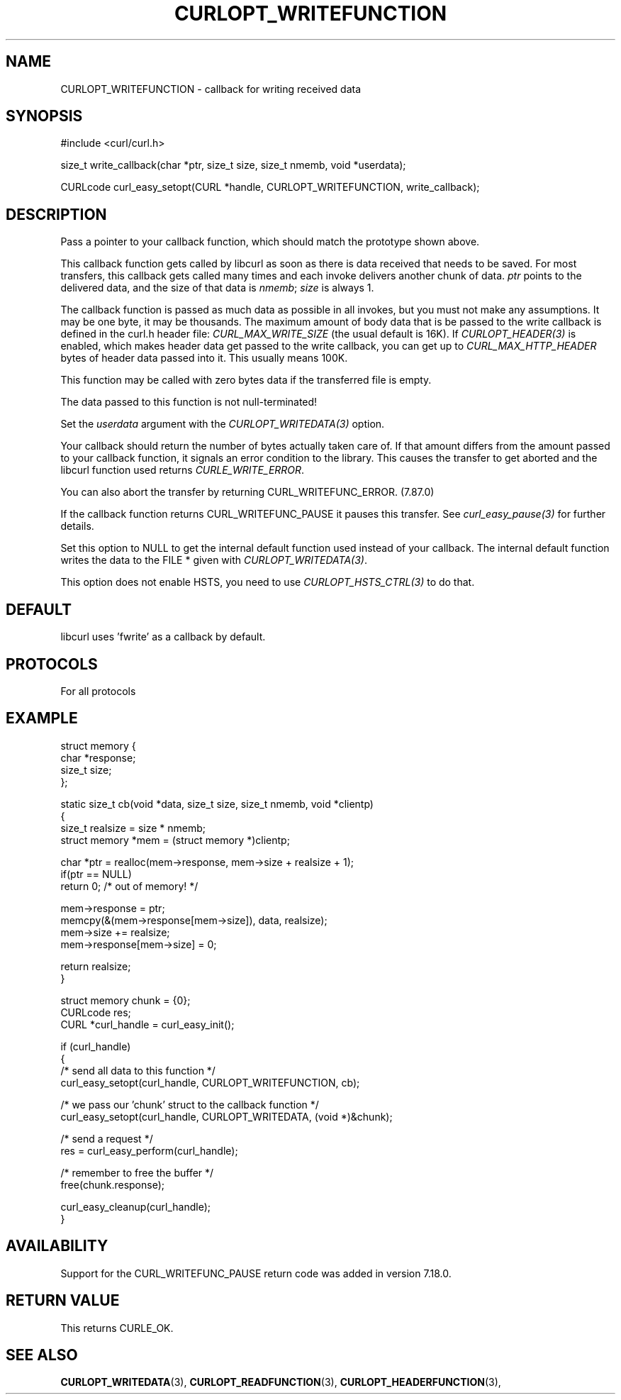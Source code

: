 .\" **************************************************************************
.\" *                                  _   _ ____  _
.\" *  Project                     ___| | | |  _ \| |
.\" *                             / __| | | | |_) | |
.\" *                            | (__| |_| |  _ <| |___
.\" *                             \___|\___/|_| \_\_____|
.\" *
.\" * Copyright (C) Daniel Stenberg, <daniel@haxx.se>, et al.
.\" *
.\" * This software is licensed as described in the file COPYING, which
.\" * you should have received as part of this distribution. The terms
.\" * are also available at https://curl.se/docs/copyright.html.
.\" *
.\" * You may opt to use, copy, modify, merge, publish, distribute and/or sell
.\" * copies of the Software, and permit persons to whom the Software is
.\" * furnished to do so, under the terms of the COPYING file.
.\" *
.\" * This software is distributed on an "AS IS" basis, WITHOUT WARRANTY OF ANY
.\" * KIND, either express or implied.
.\" *
.\" * SPDX-License-Identifier: curl
.\" *
.\" **************************************************************************
.\"
.TH CURLOPT_WRITEFUNCTION 3 "16 Jun 2014" "libcurl 7.37.0" "curl_easy_setopt options"
.SH NAME
CURLOPT_WRITEFUNCTION \- callback for writing received data
.SH SYNOPSIS
.nf
#include <curl/curl.h>

size_t write_callback(char *ptr, size_t size, size_t nmemb, void *userdata);

CURLcode curl_easy_setopt(CURL *handle, CURLOPT_WRITEFUNCTION, write_callback);
.SH DESCRIPTION
Pass a pointer to your callback function, which should match the prototype
shown above.

This callback function gets called by libcurl as soon as there is data
received that needs to be saved. For most transfers, this callback gets called
many times and each invoke delivers another chunk of data. \fIptr\fP points to
the delivered data, and the size of that data is \fInmemb\fP; \fIsize\fP is
always 1.

The callback function is passed as much data as possible in all invokes, but
you must not make any assumptions. It may be one byte, it may be
thousands. The maximum amount of body data that is be passed to the write
callback is defined in the curl.h header file: \fICURL_MAX_WRITE_SIZE\fP (the
usual default is 16K). If \fICURLOPT_HEADER(3)\fP is enabled, which makes
header data get passed to the write callback, you can get up to
\fICURL_MAX_HTTP_HEADER\fP bytes of header data passed into it. This usually
means 100K.

This function may be called with zero bytes data if the transferred file is
empty.

The data passed to this function is not null-terminated!

Set the \fIuserdata\fP argument with the \fICURLOPT_WRITEDATA(3)\fP option.

Your callback should return the number of bytes actually taken care of. If
that amount differs from the amount passed to your callback function, it
signals an error condition to the library. This causes the transfer to get
aborted and the libcurl function used returns \fICURLE_WRITE_ERROR\fP.

You can also abort the transfer by returning CURL_WRITEFUNC_ERROR. (7.87.0)

If the callback function returns CURL_WRITEFUNC_PAUSE it pauses this
transfer. See \fIcurl_easy_pause(3)\fP for further details.

Set this option to NULL to get the internal default function used instead of
your callback. The internal default function writes the data to the FILE *
given with \fICURLOPT_WRITEDATA(3)\fP.

This option does not enable HSTS, you need to use \fICURLOPT_HSTS_CTRL(3)\fP to
do that.
.SH DEFAULT
libcurl uses 'fwrite' as a callback by default.
.SH PROTOCOLS
For all protocols
.SH EXAMPLE
.nf
struct memory {
  char *response;
  size_t size;
};

static size_t cb(void *data, size_t size, size_t nmemb, void *clientp)
{
  size_t realsize = size * nmemb;
  struct memory *mem = (struct memory *)clientp;

  char *ptr = realloc(mem->response, mem->size + realsize + 1);
  if(ptr == NULL)
    return 0;  /* out of memory! */

  mem->response = ptr;
  memcpy(&(mem->response[mem->size]), data, realsize);
  mem->size += realsize;
  mem->response[mem->size] = 0;

  return realsize;
}

struct memory chunk = {0};
CURLcode res;
CURL *curl_handle = curl_easy_init();

if (curl_handle)
{
  /* send all data to this function  */
  curl_easy_setopt(curl_handle, CURLOPT_WRITEFUNCTION, cb);

  /* we pass our 'chunk' struct to the callback function */
  curl_easy_setopt(curl_handle, CURLOPT_WRITEDATA, (void *)&chunk);

  /* send a request */
  res = curl_easy_perform(curl_handle);

  /* remember to free the buffer */
  free(chunk.response);

  curl_easy_cleanup(curl_handle);
}
.fi
.SH AVAILABILITY
Support for the CURL_WRITEFUNC_PAUSE return code was added in version 7.18.0.
.SH RETURN VALUE
This returns CURLE_OK.
.SH "SEE ALSO"
.BR CURLOPT_WRITEDATA "(3), " CURLOPT_READFUNCTION "(3), "
.BR CURLOPT_HEADERFUNCTION "(3), "
